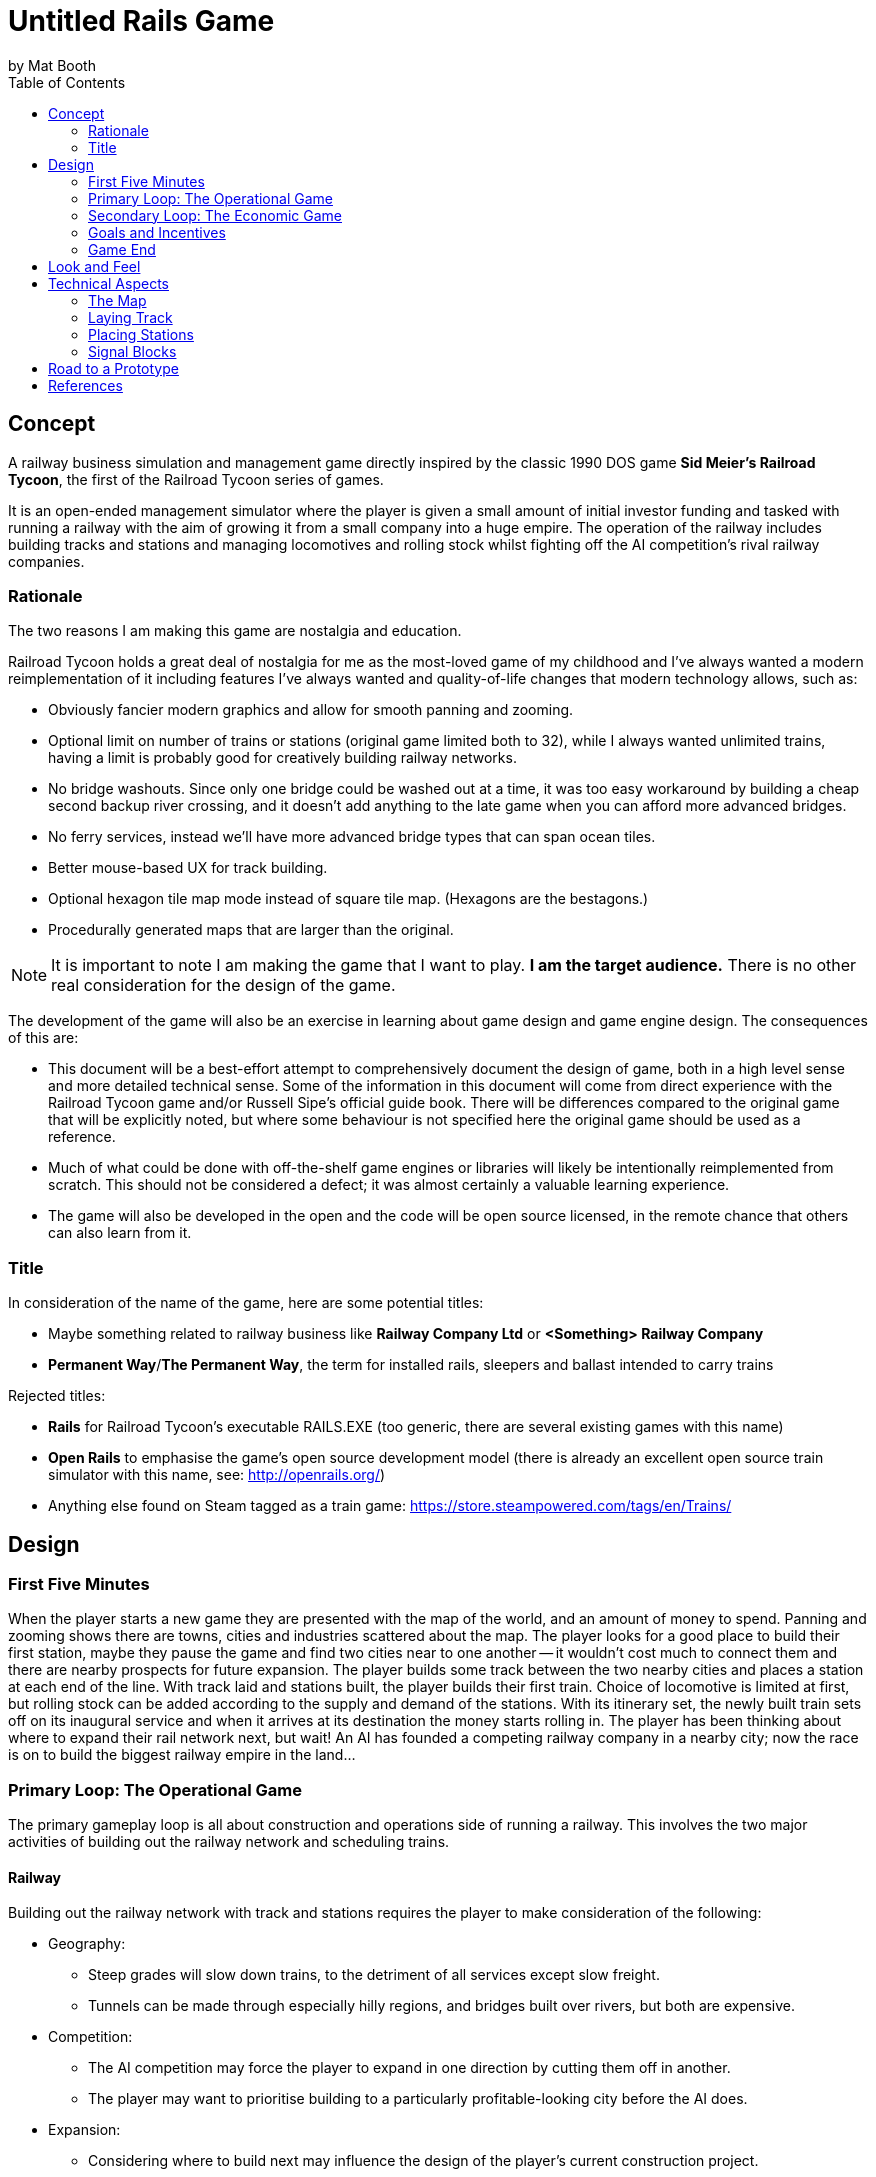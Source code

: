 # Untitled Rails Game
by Mat Booth
:toc:

## Concept

A railway business simulation and management game directly inspired by the classic 1990 DOS game *Sid Meier's Railroad Tycoon*, the first of the Railroad Tycoon series of games.

It is an open-ended management simulator where the player is given a small amount of initial investor funding and tasked with running a railway with the aim of growing it from a small company into a huge empire. The operation of the railway includes building tracks and stations and managing locomotives and rolling stock whilst fighting off the AI competition's rival railway companies.

### Rationale

The two reasons I am making this game are nostalgia and education.

Railroad Tycoon holds a great deal of nostalgia for me as the most-loved game of my childhood and I've always wanted a modern reimplementation of it including features I've always wanted and quality-of-life changes that modern technology allows, such as:

* Obviously fancier modern graphics and allow for smooth panning and zooming.
* Optional limit on number of trains or stations (original game limited both to 32), while I always wanted unlimited trains, having a limit is probably good for creatively building railway networks.
* No bridge washouts. Since only one bridge could be washed out at a time, it was too easy workaround by building a cheap second backup river crossing, and it doesn't add anything to the late game when you can afford more advanced bridges.
* No ferry services, instead we'll have more advanced bridge types that can span ocean tiles.
* Better mouse-based UX for track building.
* Optional hexagon tile map mode instead of square tile map. (Hexagons are the bestagons.)
* Procedurally generated maps that are larger than the original.

NOTE: It is important to note I am making the game that I want to play. *I am the target audience.* There is no other real consideration for the design of the game.

The development of the game will also be an exercise in learning about game design and game engine design. The consequences of this are:

* This document will be a best-effort attempt to comprehensively document the design of game, both in a high level sense and more detailed technical sense. Some of the information in this document will come from direct experience with the Railroad Tycoon game and/or Russell Sipe's official guide book. There will be differences compared to the original game that will be explicitly noted, but where some behaviour is not specified here the original game should be used as a reference.
* Much of what could be done with off-the-shelf game engines or libraries will likely be intentionally reimplemented from scratch. This should not be considered a defect; it was almost certainly a valuable learning experience.
* The game will also be developed in the open and the code will be open source licensed, in the remote chance that others can also learn from it.

### Title

In consideration of the name of the game, here are some potential titles:

* Maybe something related to railway business like *Railway Company Ltd* or *<Something> Railway Company*
* *Permanent Way*/*The Permanent Way*, the term for installed rails, sleepers and ballast intended to carry trains

Rejected titles:

* *Rails* for Railroad Tycoon's executable RAILS.EXE (too generic, there are several existing games with this name)
* *Open Rails* to emphasise the game's open source development model (there is already an excellent open source train simulator with this name, see: http://openrails.org/)
* Anything else found on Steam tagged as a train game: https://store.steampowered.com/tags/en/Trains/

## Design

### First Five Minutes

When the player starts a new game they are presented with the map of the world, and an amount of money to spend. Panning and zooming shows there are towns, cities and industries scattered about the map. The player looks for a good place to build their first station, maybe they pause the game and find two cities near to one another -- it wouldn't cost much to connect them and there are nearby prospects for future expansion. The player builds some track between the two nearby cities and places a station at each end of the line. With track laid and stations built, the player builds their first train. Choice of locomotive is limited at first, but rolling stock can be added according to the supply and demand of the stations. With its itinerary set, the newly built train sets off on its inaugural service and when it arrives at its destination the money starts rolling in. The player has been thinking about where to expand their rail network next, but wait! An AI has founded a competing railway company in a nearby city; now the race is on to build the biggest railway empire in the land...

### Primary Loop: The Operational Game

The primary gameplay loop is all about construction and operations side of running a railway. This involves the two major activities of building out the railway network and scheduling trains.

#### Railway

Building out the railway network with track and stations requires the player to make consideration of the following:

* Geography:
** Steep grades will slow down trains, to the detriment of all services except slow freight.
** Tunnels can be made through especially hilly regions, and bridges built over rivers, but both are expensive.
* Competition:
** The AI competition may force the player to expand in one direction by cutting them off in another.
** The player may want to prioritise building to a particularly profitable-looking city before the AI does.
* Expansion:
** Considering where to build next may influence the design of the player's current construction project.
** Space may need to be left for creating junctions and signal boxes for a future branch line.
** Station catchment areas may not overlap, preventing stations from being built too close to each other.

Both track and stations can be upgraded:

* Track can be doubled, allowing simultaneous two way train traffic between signals.
* Signal boxes can be added to track, allowing increased train traffic in one direction.
** Usually only one train can occupy a section of track, by splitting the track into more sections using signals you can increase the through-put of the line.
* Stations can be increased in size to increase their catchment area.
* Ancillary buildings can be added to stations, such as maintenance yards, goods warehouses and hotels.

#### Trains

Creating and scheduling trains required the following considerations from the player:

The player can see what the station supplies and what the station will buy TODO

### Secondary Loop: The Economic Game

The secondary gameplay loop involves the broader goals of expanding the players' railway empire and dominating the AI competition.

#### In-Game Economy

TODO

#### AI Competition

TODO

### Goals and Incentives

In open-ended games it can sometimes be useful to give the player something to work towards rather than letting them build track aimlessly. To this end, the game will periodically two kinds of optional mission:

* Priority deliveries. A large bonus is available for delivering a specific cargo between two stations. The bonus deteriorates over time, incentivising speedy delivery. If ignored, the bonus will decay to nothing and the mission will be cancelled.
* Connection bounties. A town or city may offer a large cash bonus for connecting their city to your railway network. AI competitors may also claim the bounty if they beat the player to it.

The only mandatory goal for the game is to not be sacked by the company shareholders.

### Game End

The game will end either by being sacked by the shareholders, or after 100 years.

The shareholders value growth, so the player may be sacked after several consecutive disappointing fiscal periods.

If the player makes it to 100 years they will be congratulated and possibly their scores and stats are recorded for the purpose of submitting to a global scoreboard and/or getting acheivements. The player can have the option of continuing indefinitely if they are having fun on the current map, but there are no further awards or acheivements for doing so.

## Look and Feel

The game will be reminiscent of the steam hey-day of British rail travel in the early twentieth century. Somewhat art-deco style UI with maybe a stylised cell-shaded look, in the vein of these stylised railway posters:

image:design-resources/big_four.webp["",250] image:design-resources/cote_dazur.jpg["",150] image:design-resources/daylight.jpg["",150] image:design-resources/jubilee.jpg["",150]

image:design-resources/liverpool_manchester.jpg["",250] image:design-resources/south_winter.jpg["",150] image:design-resources/under_stars.jpg["",150] image:design-resources/wave_future.png["",150]

See also the old art-deco "flying sausage" British Railways logo and signage:

image::design-resources/British_Rail_Flying_Sausage_Logo.png["the words British Railways written on a sign shaped like a sausage in a hot dog bun",250]

The type-face used on the above signage is called https://en.wikipedia.org/wiki/Gill_Sans[Gill Sans] and is a design classic that was used by both British Railways and some of the pre-nationalisation groupings. It is understood that the copyrights to this type-face are now expired.

## Technical Aspects

### The Map

The game map consists of square or hexagonal tiles of land and sea created from a procedurally generated height map. Procedural generation means it will not resemble any real world place, but can be unique for every play-through. The map will also have procedurally placed rivers, towns and industries. Town names will be procedurally generated to and look somewhat like British place names to go with the look and feel. Each land tile will have some attributes associated with it:

* Altitude (for calculating track grade, which affects a locomotive's speed) which just needs to be a value of 0-255 for tiles above sea level.
* Terrain type, which has an associated right-of-way cost affecting the cost of laying track. See the section on link:#_laying_track[laying track] for the full list of terrain types and their right-of-way costs.
* List of haulable cargo types that the tile produces or is able to receive.
* Station type that was built on the tile.
* Track configuration that was laid on the tile (single or double tracked, and whether it is tunneled or bridged).

The configuration options for map generation, including the random seed, should be easily sharable for example by pastable text string. As a stretch goal, consider adding an editor for players to construct their own maps and allow exporting and importing such custom made maps.

### Laying Track

With the exception of the very first piece of track laid, all new track must be connected to the existing railway network.

A piece of track will occupy two half-tiles on the map, from the centre of one tile to the centre of an orthogonally adjacent or diagonally adjacent tile. If track enters a tile from one direction, track may be built that exits the tile in another direction if and only if the curve in the track does not exceed 90°, i.e. turns tighter than 90° are prohibited. Similarly, track may enter or exit the tile from a third direction to form a junction if and only if the angle between the third direction and one of the other directions is less than 90°, i.e. perfect T-junctions and cross-roads are prohibited.

TODO illustrate valid and invalid track configurations

Each terrain type has an associated right-of-way cost which is charged per half-tile. The cost of laying a piece of track is therefore the base cost of the track plus the right-of-way costs of the two half-tiles that the piece of track occupies.

[cols="1,4,1,4"]
|===
|Tile Type|Rights-of-Way/Half Tile|Tile Type|Rights-of-Way/Half Tile

|River
|Free

|Clear
|£2,000

|Forest
|Free

|Farmland
|£6,000

|Fens
|Free

|Slums
|£8,000

|Hills
|Free

|Village
|£10,000

|Mountains
|Free

|City
|£20,000

|Ocean
|Free

|Industry
|£10-50,000
|===

The base cost of the track, cost of doubling track, track maintenance cost, and right-of-way costs all vary according to the current economic climate. The base and upgrade costs are given below along with a multiplier for right-of-way and maintenance costs. The base maintenance cost is £35 per month per full tile of track.

[cols="2,2,2,4"]
|===
|Economic Climate|Base Cost|Doubling Cost|Multiplier

|Panic
|£4,000
|£12,000
|0.67

|Recession
|£5,000
|£14,000
|0.83

|Moderation
|£6,000
|£16,000
|1

|Prosperity
|£7,000
|£18,000
|1.17

|Boom
|£8,000
|£20,000
|1.33
|===

There are no additional right-of-way costs when upgrading single track to double and there is no cost for downgrading double track to single. Tiles containing stations are automatically double tracked and do not have to be manually upgraded. Tunnels and wooden trestle bridges may not be double tracked.

When removing track, only the right-of-way costs are recovered.

#### Bridges

Track may be laid across rivers by building bridges. Bridges may only be built in a straight line, and unless otherwise noted they may cross only one river tile. The cost of building a bridge does not include the cost of building the track. Different types of bridge offer different advantages:

[cols="2,2,6"]
|===
|Type|Cost|

|Wooden Trestle
|£50,000
|Single track only.

|Steel Girder
|£200,000
|May be double tracked, not immediately available.

|Stone Masonry
|£400,000
|May be double tracked.

|Suspension
|£600,000/tile
|May be double tracked, not immediately available, also able to span a limited number of ocean tiles.
|===

Unlike the original game, bridges will not washout and there are no ocean-going ferry services.

#### Tunnels

When laying track on a sufficiently steep grade, as calculated from the difference in altitude between adjacent tiles, the option will be given to build a tunnel instead. On extremely steep grades the option to build ordinary track will not be given, which may make some mountain tiles impassable except via tunnel. Track within a tunnel is treated as if it is perfectly flat, with no grade, and therefore does not affect the speed of locomotives, with the drawback that track within tunnels cannot be doubled. The tunnel will be perfectly straight and the exit point will be the first tile with approximately the same height altitude as the entrance point.

The cost of a tunnel is the number of full tiles on which track will be laid (distance between centres) multiplied by 40,000 and the economic climate multiplier described in the link:#_laying_track[laying track] section. No additional costs are incurred for the base cost of the track or rights-of-way i.e., tunnel building is all-inclusive.

#### Tile Adjacency

An additional multiplier is applied to the overall track laying and maintenance costs for pieces built between diagonally adjacent tiles, which scales the cost according to the increased distance between tile centres. This multiplier also applies to tunnels, but not bridges.

[cols="2,1,7"]
|===
|Tile Adjacency|Multiplier|

|Square Orthogonal
|1
a|image::design-resources/sq_orth_adj.png["",125]

|Square Diagonal
|1.41
a|image::design-resources/sq_diag_adj.png["",125]

|Hexagon Orthogonal
|1
a|image::design-resources/hex_orth_adj.png["",125]

|Hexagon Diagonal
|1.73
a|image::design-resources/hex_diag_adj.png["",125]
|===


### Placing Stations

The player must build new stations on existing track in the rail network. A station will occupy one tile on the map, either a tile that contains the end of a track, or a tile that contains straight track only i.e., it is prohibited to place a station on a tile that contains any curves or junctions.

There are several types of station from which to choose, each with differently sized catchment areas, with larger catchment areas costing more to place. The catchment area is defined as a radius (number of rings of tiles) around the tile containing the station and when placing a new station, and may not overlap with another station's catchment area. A proposed new station's catchment area is shown so the player can position it optimally.

Stations may upgraded by building a different type of station over an existing station. The upgrade discount is the money off the cost of the new station when replacing a pre-existing station of that type.

TODO up/downgrade fee formula
box -> dep 38  (-12)
box -> sta 88  (-12)
dep -> sta 76  (-24)
box -> ter 188 (-12)
dep -> ter 176 (-24)
sta -> ter 152 (-48)

ter -> sta 4 fee
ter -> dep 46 refund
ter -> box 71 refund
sta -> dep 2 fee
sta -> box 23 refund
dep -> box 1 fee

[cols="1,1,1,1,4"]
|===
|Station Type|Cost|Upgrade Discount|Catchment Radius|

|Signal Box
|£25,000
|-£12,000
|0
|Not actually a station, it is used to break track up into smaller blocks to inscrease a line's throughput. See the section on link:#_signal_blocks[signal blocks] below.

|Halt
|£50,000
|-£24,000
|1
|A small unstaffed station for passengers or a goods-only depot.

|Station
|£100,000
|-£48,000
|2
|A moderately-sized station or terminus for passengers and goods.

|Interchange
|£200,000
|N/A
|3
|A large, regionally important station or terminus.
|===

All stations types implicitly include the functionality of signal boxes, but signal boxes are not themselves stations. I.e., trains cannot load/unload passengers or cargo at signal boxes, but since they don't have a catchment area the rules about catchment area overlap do not apply to signal boxes.

When created, stations are given names according to the nearest town. If such a named station (e.g., *Bolton*) already exists, then a positional suffix (e.g., *Bolton West*, *Bolton Central*) or nearby geographic or railway feature suffix (e.g., *Bolton Forest*, *Bolton Hills*, *Bolton Junction*) will be added. The game will try not to duplicate station names, which is helpful for creating train itineraries.

TODO station maintenance

Train stations may be improved by building ancilliary buildings that provide various benefits described below. The very first station placed by the player comes with a free Locomotive Works.

[cols="1,1,6"]
|===
|Improvement|Cost|

|Locomotive Works
|£100,000
|Allows the building of new locomotives and also functions as an Engine Shed.

|Engine Shed
|£25,000
|Makes train maintenance cheaper. Trains that come to a full stop at a station with an Engine Shed at least once per fiscal period will have greatly reduced maintenance costs. Cannot be built at a station that has a Locomotive Works.

|Marshalling Yard
|£50,000
|Reduces the time it takes to change the consist of train when removing one type of car and adding another type of car. A multiplier of 0.25 is applied to the marshalling times.

|Warehouse
|£25,000
|Storage for perishable fast-freight. Prevents manufactured goods waiting for pickup from deteriorating over time.

|Cold Storage
|£25,000
|Storage for perishable fast-freight. Prevents food products waiting for pickup from deteriorating over time.

|Livestock Pens
|£25,000
|Storage for perishable fast-freight. Prevents livestock waiting for pickup from deteriorating over time.

|Post Office
|£50,000
|Storage for perishable fast-freight. Prevents mail waiting for pickup from deteriorating over time.

|Restaurant
|£25,000
|Increases the income received from delivering passengers to the station by £2000 per car.

|Hotel
|£100,000
|Increases the income received from delivering passengers to the station by £5000 per car.
|===

### Signal Blocks

All stations and signal boxes act as track signals. The length of track between signals is one block, including track that branches off at a junction to the next signal on the branch. By default, signals prevent the movement of trains such that only one train may occupy a single track block or two trains (one in each direction) for blocks that are entirely double tracked.

The player may override the default signal behaviour and set one of two additional modes. Each station or signal box has one signal for each direction of travel and the behaviour mode may be set for each signal individually.

[cols="1,7"]
|===
|Signal Mode|Behaviour

|Normal
|Default mode, allows a train to proceed if the following block is clear, holds the train otherwise.

|Hold
|All trains are held indefinitely at this signal.

|Proceed
|The next train may proceed through this signal whether the following block is clear or not. After a train goes through this signal, the mode switches back to normal.
|===

Any number of trains may be held at a hold signal in a FIFO queue i.e., when a train reaches a signal it is considered to have exited the preceeding block, which is cleared for the next train. When a signal holding multiple trains clears to proceed, the trains may enter the block one at a time in the normal way.

If two trains encounter each other on the same block of train, they collide and are both destroyed. This may affect the shareholders' opinion of the player.

## Road to a Prototype

See the ticket list under https://github.com/mbooth101/rails-game/milestone/1[the first milestone].

## References

* __Sid Meier's Railroad Tycoon.__ MicroProse, 1990 [Video Game]
* Sipe, Russell. __The Official Guide to Sid Meier's Railroad Tycoon.__ Compute Books, 1991 [ISBN: 0874552443]
